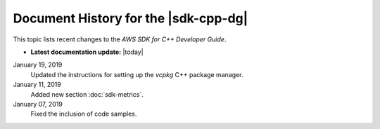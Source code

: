 .. Copyright 2010-2019 Amazon.com, Inc. or its affiliates. All Rights Reserved.

   This work is licensed under a Creative Commons Attribution-NonCommercial-ShareAlike 4.0
   International License (the "License"). You may not use this file except in compliance with the
   License. A copy of the License is located at http://creativecommons.org/licenses/by-nc-sa/4.0/.

   This file is distributed on an "AS IS" BASIS, WITHOUT WARRANTIES OR CONDITIONS OF ANY KIND,
   either express or implied. See the License for the specific language governing permissions and
   limitations under the License.

#####################################
Document History for the |sdk-cpp-dg|
#####################################

.. meta::
    :description: AWS SDK for C++ Developer Guide documentation update history.
    :keywords:

This topic lists recent changes to the *AWS SDK for C++ Developer Guide*.

* **Latest documentation update:** |today|

January 19, 2019
   Updated the instructions for setting up the `vcpkg` C++ package manager.

January 11, 2019
   Added new section :doc:`sdk-metrics`.

January 07, 2019
   Fixed the inclusion of code samples.

